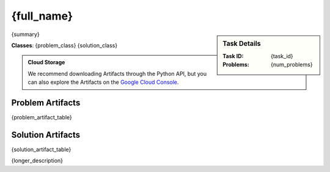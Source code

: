 {full_name}
--------------------------------------------
.. sidebar::
    Task Details
    
    :Task ID:      {task_id}
    :Problems:     {num_problems}

{summary}

**Classes**: {problem_class} {solution_class}

.. admonition:: Cloud Storage

    We recommend downloading Artifacts through the Python API, but you can also explore the Artifacts on the `Google Cloud Console <{storage_url}>`_. 


Problem Artifacts
__________________
{problem_artifact_table}

Solution Artifacts
____________________
{solution_artifact_table}

{longer_description}
